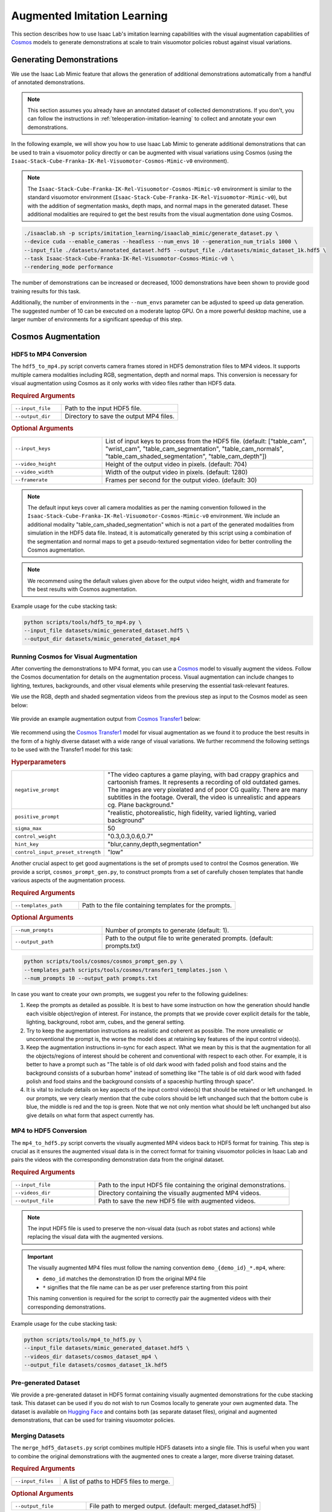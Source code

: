 .. _augmented-imitation-learning:

Augmented Imitation Learning
============================

This section describes how to use Isaac Lab's imitation learning capabilities with the visual augmentation capabilities of `Cosmos <https://www.nvidia.com/en-us/ai/cosmos/>`_ models to generate demonstrations at scale to train visuomotor policies robust against visual variations.

Generating Demonstrations
~~~~~~~~~~~~~~~~~~~~~~~~~

We use the Isaac Lab Mimic feature that allows the generation of additional demonstrations automatically from a handful of annotated demonstrations.

.. note::
    This section assumes you already have an annotated dataset of collected demonstrations. If you don't, you can follow the instructions in :ref:`teleoperation-imitation-learning` to collect and annotate your own demonstrations.

In the following example, we will show you how to use Isaac Lab Mimic to generate additional demonstrations that can be used to train a visuomotor policy directly or can be augmented with visual variations using Cosmos (using the ``Isaac-Stack-Cube-Franka-IK-Rel-Visuomotor-Cosmos-Mimic-v0`` environment).

.. note::
    The ``Isaac-Stack-Cube-Franka-IK-Rel-Visuomotor-Cosmos-Mimic-v0`` environment is similar to the standard visuomotor environment (``Isaac-Stack-Cube-Franka-IK-Rel-Visuomotor-Mimic-v0``), but with the addition of segmentation masks, depth maps, and normal maps in the generated dataset. These additional modalities are required to get the best results from the visual augmentation done using Cosmos.

.. code:: bash

    ./isaaclab.sh -p scripts/imitation_learning/isaaclab_mimic/generate_dataset.py \
    --device cuda --enable_cameras --headless --num_envs 10 --generation_num_trials 1000 \
    --input_file ./datasets/annotated_dataset.hdf5 --output_file ./datasets/mimic_dataset_1k.hdf5 \
    --task Isaac-Stack-Cube-Franka-IK-Rel-Visuomotor-Cosmos-Mimic-v0 \
    --rendering_mode performance

The number of demonstrations can be increased or decreased, 1000 demonstrations have been shown to provide good training results for this task.

Additionally, the number of environments in the ``--num_envs`` parameter can be adjusted to speed up data generation.
The suggested number of 10 can be executed on a moderate laptop GPU.
On a more powerful desktop machine, use a larger number of environments for a significant speedup of this step.

Cosmos Augmentation
~~~~~~~~~~~~~~~~~~~

HDF5 to MP4 Conversion
^^^^^^^^^^^^^^^^^^^^^^

The ``hdf5_to_mp4.py`` script converts camera frames stored in HDF5 demonstration files to MP4 videos. It supports multiple camera modalities including RGB, segmentation, depth and normal maps. This conversion is necessary for visual augmentation using Cosmos as it only works with video files rather than HDF5 data.

.. rubric:: Required Arguments

.. list-table::
    :widths: 30 70
    :header-rows: 0

    * - ``--input_file``
      - Path to the input HDF5 file.
    * - ``--output_dir``
      - Directory to save the output MP4 files.

.. rubric:: Optional Arguments

.. list-table::
    :widths: 30 70
    :header-rows: 0

    * - ``--input_keys``
      - List of input keys to process from the HDF5 file. (default: ["table_cam", "wrist_cam", "table_cam_segmentation", "table_cam_normals", "table_cam_shaded_segmentation", "table_cam_depth"])
    * - ``--video_height``
      - Height of the output video in pixels. (default: 704)
    * - ``--video_width``
      - Width of the output video in pixels. (default: 1280)
    * - ``--framerate``
      - Frames per second for the output video. (default: 30)

.. note::
    The default input keys cover all camera modalities as per the naming convention followed in the ``Isaac-Stack-Cube-Franka-IK-Rel-Visuomotor-Cosmos-Mimic-v0`` environment. We include an additional modality "table_cam_shaded_segmentation" which is not a part of the generated modalities from simulation in the HDF5 data file. Instead, it is automatically generated by this script using a combination of the segmentation and normal maps to get a pseudo-textured segmentation video for better controlling the Cosmos augmentation.

.. note::
    We recommend using the default values given above for the output video height, width and framerate for the best results with Cosmos augmentation.

Example usage for the cube stacking task:

.. code:: bash

    python scripts/tools/hdf5_to_mp4.py \
    --input_file datasets/mimic_generated_dataset.hdf5 \
    --output_dir datasets/mimic_generated_dataset_mp4

Running Cosmos for Visual Augmentation
^^^^^^^^^^^^^^^^^^^^^^^^^^^^^^^^^^^^^^

After converting the demonstrations to MP4 format, you can use a `Cosmos <https://github.com/NVIDIA/Cosmos?tab=readme-ov-file>`_ model to visually augment the videos. Follow the Cosmos documentation for details on the augmentation process. Visual augmentation can include changes to lighting, textures, backgrounds, and other visual elements while preserving the essential task-relevant features.

We use the RGB, depth and shaded segmentation videos from the previous step as input to the Cosmos model as seen below:

.. figure:: https://download.isaacsim.omniverse.nvidia.com/isaaclab/images/cosmos_inputs.gif
   :width: 100%
   :align: center
   :alt: RGB, depth and segmentation control inputs to Cosmos

We provide an example augmentation output from `Cosmos Transfer1 <https://github.com/nvidia-cosmos/cosmos-transfer1>`_ below:

.. figure:: https://download.isaacsim.omniverse.nvidia.com/isaaclab/images/cosmos_output.gif
   :width: 100%
   :align: center
   :alt: Cosmos Transfer1 augmentation output

We recommend using the `Cosmos Transfer1 <https://github.com/nvidia-cosmos/cosmos-transfer1>`_ model for visual augmentation as we found it to produce the best results in the form of a highly diverse dataset with a wide range of visual variations. We further recommend the following settings to be used with the Transfer1 model for this task:

.. rubric:: Hyperparameters

.. list-table::
    :widths: 30 70
    :header-rows: 0

    * - ``negative_prompt``
      - "The video captures a game playing, with bad crappy graphics and cartoonish frames. It represents a recording of old outdated games. The images are very pixelated and of poor CG quality. There are many subtitles in the footage. Overall, the video is unrealistic and appears cg. Plane background."
    * - ``positive_prompt``
      - "realistic, photorealistic, high fidelity, varied lighting, varied background"
    * - ``sigma_max``
      - 50
    * - ``control_weight``
      - "0.3,0.3,0.6,0.7"
    * - ``hint_key``
      - "blur,canny,depth,segmentation"
    * - ``control_input_preset_strength``
      - "low"

Another crucial aspect to get good augmentations is the set of prompts used to control the Cosmos generation. We provide a script, ``cosmos_prompt_gen.py``, to construct prompts from a set of carefully chosen templates that handle various aspects of the augmentation process.

.. rubric:: Required Arguments

.. list-table::
    :widths: 30 70
    :header-rows: 0

    * - ``--templates_path``
      - Path to the file containing templates for the prompts.

.. rubric:: Optional Arguments

.. list-table::
    :widths: 30 70
    :header-rows: 0

    * - ``--num_prompts``
      - Number of prompts to generate (default: 1).
    * - ``--output_path``
      - Path to the output file to write generated prompts. (default: prompts.txt)

.. code:: bash

    python scripts/tools/cosmos/cosmos_prompt_gen.py \
    --templates_path scripts/tools/cosmos/transfer1_templates.json \
    --num_prompts 10 --output_path prompts.txt

In case you want to create your own prompts, we suggest you refer to the following guidelines:

1. Keep the prompts as detailed as possible. It is best to have some instruction on how the generation should handle each visible object/region of interest. For instance, the prompts that we provide cover explicit details for the table, lighting, background, robot arm, cubes, and the general setting.

2. Try to keep the augmentation instructions as realistic and coherent as possible. The more unrealistic or unconventional the prompt is, the worse the model does at retaining key features of the input control video(s).

3. Keep the augmentation instructions in-sync for each aspect. What we mean by this is that the augmentation for all the objects/regions of interest should be coherent and conventional with respect to each other. For example, it is better to have a prompt such as "The table is of old dark wood with faded polish and food stains and the background consists of a suburban home" instead of something like "The table is of old dark wood with faded polish and food stains and the background consists of a spaceship hurtling through space".

4. It is vital to include details on key aspects of the input control video(s) that should be retained or left unchanged. In our prompts, we very clearly mention that the cube colors should be left unchanged such that the bottom cube is blue, the middle is red and the top is green. Note that we not only mention what should be left unchanged but also give details on what form that aspect currently has.

MP4 to HDF5 Conversion
^^^^^^^^^^^^^^^^^^^^^^

The ``mp4_to_hdf5.py`` script converts the visually augmented MP4 videos back to HDF5 format for training. This step is crucial as it ensures the augmented visual data is in the correct format for training visuomotor policies in Isaac Lab and pairs the videos with the corresponding demonstration data from the original dataset.

.. rubric:: Required Arguments

.. list-table::
    :widths: 30 70
    :header-rows: 0

    * - ``--input_file``
      - Path to the input HDF5 file containing the original demonstrations.
    * - ``--videos_dir``
      - Directory containing the visually augmented MP4 videos.
    * - ``--output_file``
      - Path to save the new HDF5 file with augmented videos.

.. note::
    The input HDF5 file is used to preserve the non-visual data (such as robot states and actions) while replacing the visual data with the augmented versions.

.. important::
    The visually augmented MP4 files must follow the naming convention ``demo_{demo_id}_*.mp4``, where:

    - ``demo_id`` matches the demonstration ID from the original MP4 file

    - ``*`` signifies that the file name can be as per user preference starting from this point

    This naming convention is required for the script to correctly pair the augmented videos with their corresponding demonstrations.

Example usage for the cube stacking task:

.. code:: bash

    python scripts/tools/mp4_to_hdf5.py \
    --input_file datasets/mimic_generated_dataset.hdf5 \
    --videos_dir datasets/cosmos_dataset_mp4 \
    --output_file datasets/cosmos_dataset_1k.hdf5

Pre-generated Dataset
^^^^^^^^^^^^^^^^^^^^^

We provide a pre-generated dataset in HDF5 format containing visually augmented demonstrations for the cube stacking task. This dataset can be used if you do not wish to run Cosmos locally to generate your own augmented data. The dataset is available on `Hugging Face <https://huggingface.co/datasets/nvidia/PhysicalAI-Robotics-Manipulation-Augmented>`_ and contains both (as separate dataset files), original and augmented demonstrations, that can be used for training visuomotor policies.

Merging Datasets
^^^^^^^^^^^^^^^^

The ``merge_hdf5_datasets.py`` script combines multiple HDF5 datasets into a single file. This is useful when you want to combine the original demonstrations with the augmented ones to create a larger, more diverse training dataset.

.. rubric:: Required Arguments

.. list-table::
    :widths: 30 70
    :header-rows: 0

    * - ``--input_files``
      - A list of paths to HDF5 files to merge.

.. rubric:: Optional Arguments

.. list-table::
    :widths: 30 70
    :header-rows: 0

    * - ``--output_file``
      - File path to merged output. (default: merged_dataset.hdf5)

.. tip::
    Merging datasets can help improve policy robustness by exposing the model to both original and augmented visual conditions during training.

Example usage for the cube stacking task:

.. code:: bash

    python scripts/tools/merge_hdf5_datasets.py \
    --input_files datasets/mimic_generated_dataset.hdf5 datasets/cosmos_dataset.hdf5 \
    --output_file datasets/mimic_cosmos_dataset.hdf5

Model Training and Evaluation
~~~~~~~~~~~~~~~~~~~~~~~~~~~~~

Robomimic Setup
^^^^^^^^^^^^^^^

As an example, we will train a BC agent implemented in `Robomimic <https://robomimic.github.io/>`__ to train a policy. Any other framework or training method could be used.

To install the robomimic framework, use the following commands:

.. code:: bash

   # install the dependencies
   sudo apt install cmake build-essential
   # install python module (for robomimic)
   ./isaaclab.sh -i robomimic

Training an agent
^^^^^^^^^^^^^^^^^

Using the generated data, we can now train a visuomotor BC agent for ``Isaac-Stack-Cube-Franka-IK-Rel-Visuomotor-v0``:

.. code:: bash

    ./isaaclab.sh -p scripts/imitation_learning/robomimic/train.py \
    --task Isaac-Stack-Cube-Franka-IK-Rel-Visuomotor-v0 --algo bc \
    --dataset ./datasets/mimic_cosmos_dataset.hdf5

.. note::
   By default the trained models and logs will be saved to ``IssacLab/logs/robomimic``.

Evaluation
^^^^^^^^^^

The ``robust_eval.py`` script evaluates trained visuomotor policies in simulation. This evaluation helps assess how well the policy generalizes to different visual variations and whether the visually augmented data has improved the policy's robustness.

Below is an explanation of the different settings used for evaluation:

.. rubric:: Evaluation Settings

.. list-table::
    :widths: 30 70
    :header-rows: 0

    * - ``Vanilla``
      - Exact same setting as that used during Mimic data generation.
    * - ``Light Intensity``
      - Light intensity/brightness is varied, all other aspects remain the same.
    * - ``Light Color``
      - Light color is varied, all other aspects remain the same.
    * - ``Light Texture (Background)``
      - Light texture/background is varied, all other aspects remain the same.
    * - ``Table Texture``
      - Table's visual texture is varied, all other aspects remain the same.
    * - ``Robot Arm Texture``
      - Robot arm's visual texture is varied, all other aspects remain the same.

.. rubric:: Required Arguments

.. list-table::
    :widths: 30 70
    :header-rows: 0

    * - ``--task``
      - Name of the environment.
    * - ``--input_dir``
      - Directory containing the model checkpoints to evaluate.

.. rubric:: Optional Arguments

.. list-table::
    :widths: 30 70
    :header-rows: 0

    * - ``--horizon``
      - Step horizon of each rollout. (default: 400)
    * - ``--num_rollouts``
      - Number of rollouts per model per setting. (default: 15)
    * - ``--num_seeds``
      - Number of random seeds to evaluate. (default: 3)
    * - ``--seeds``
      - List of specific seeds to use instead of random ones.
    * - ``--log_dir``
      - Directory to write results to. (default: /tmp/policy_evaluation_results)
    * - ``--log_file``
      - Name of the output file. (default: results)
    * - ``--norm_factor_min``
      - Minimum value of the action space normalization factor.
    * - ``--norm_factor_max``
      - Maximum value of the action space normalization factor.
    * - ``--disable_fabric``
      - Whether to disable fabric and use USD I/O operations.
    * - ``--enable_pinocchio``
      - Whether to enable Pinocchio for IK controllers.

.. note::
    The evaluation results will help you understand if the visual augmentation has improved the policy's performance and robustness. Compare these results with evaluations on the original dataset to measure the impact of augmentation.

Example usage for the cube stacking task:

.. code:: bash

    ./isaaclab.sh -p scripts/imitation_learning/robomimic/robust_eval.py \
    --task Isaac-Stack-Cube-Franka-IK-Rel-Visuomotor-v0 \
    --input_dir logs/robomimic/Isaac-Stack-Cube-Franka-IK-Rel-Visuomotor-v0/bc_rnn_image_franka_stack_mimic_cosmos_table_only/*/models \
    --log_dir robust_results/bc_rnn_image_franka_stack_mimic_cosmos_table_only \
    --log_file result \
    --enable_cameras \
    --seeds 0 \
    --num_rollouts 15 \
    --rendering_mode performance

We use the above script to compare models trained with 1000 Mimic-generated demonstrations, 2000 Mimic-generated demonstrations and 2000 Cosmos-Mimic-generated demonstrations (1000 original mimic + 1000 Cosmos augmented) respectively. We use the same seeds (0, 1000 and 5000) for all three models and provide the metrics (averaged across best checkpoints for each seed) below:

.. rubric:: Model Comparison

.. list-table::
    :widths: 25 25 25 25
    :header-rows: 0

    * - **Evaluation Setting**
      - **Mimic 1k Baseline**
      - **Mimic 2k Baseline**
      - **Cosmos-Mimic 2k**
    * - ``Vanilla``
      - 62%
      - 96.6%
      - 86.6%
    * - ``Light Intensity``
      - 11.1%
      - 20%
      - 62.2%
    * - ``Light Color``
      - 24.6%
      - 30%
      - 77.7%
    * - ``Light Texture (Background)``
      - 16.6%
      - 20%
      - 68.8%
    * - ``Table Texture``
      - 0%
      - 0%
      - 20%
    * - ``Robot Arm Texture``
      - 0%
      - 0%
      - 4.4%

The above trained models' checkpoints can be accessed `here <https://huggingface.co/datasets/nvidia/PhysicalAI-Robotics-Manipulation-Augmented/tree/main/robomimic_bc_rnn_visuomotor_models>`_ in case you wish to use the models directly.
